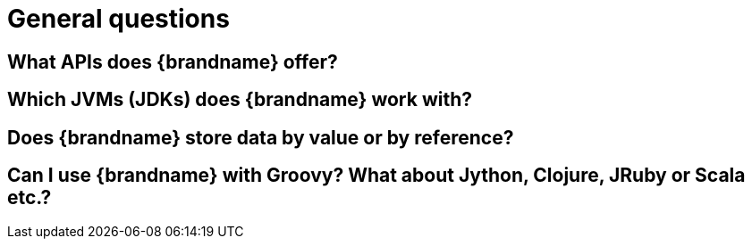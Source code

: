 [id="general-questions_{context}"]
= General questions

[id="what-apis-does-brandname-offer_{context}"]
== What APIs does {brandname} offer?
:context: what-apis-does-brandname-offer

[id="which-jvms-jdks-does-brandname-work-with_{context}"]
== Which JVMs (JDKs) does {brandname} work with?
:context: which-jvms-jdks-does-brandname-work-with

[id="does-brandname-store-data-by-value-or-by-reference_{context}"]
== Does {brandname} store data by value or by reference?
:context: does-brandname-store-data-by-value-or-by-reference

[id="can-i-use-brandname-with-groovy-what-about-jython-clojure-jruby-or-scala-etc_{context}"]
== Can I use {brandname} with Groovy? What about Jython, Clojure, JRuby or Scala etc.?
:context: can-i-use-brandname-with-groovy-what-about-jython-clojure-jruby-or-scala-etc